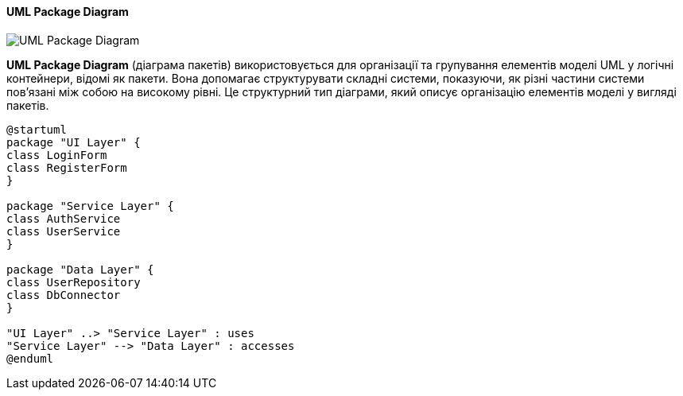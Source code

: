ifndef::imagesdir[:imagesdir: ../../../../imgs/]

[#uml-package-diagram]
==== UML Package Diagram

image::architecture/umldiagrams/structural/uml-package-diagram.jpg[UML Package Diagram, align="center"]

[[uml-package-diagram-definition]]*UML Package Diagram* (діаграма пакетів) використовується для організації та групування елементів моделі UML у логічні контейнери, відомі як пакети. Вона допомагає структурувати складні системи, показуючи, як різні частини системи пов'язані між собою на високому рівні. Це структурний тип діаграми, який описує організацію елементів моделі у вигляді пакетів.

[plantuml]
----
@startuml
package "UI Layer" {
class LoginForm
class RegisterForm
}

package "Service Layer" {
class AuthService
class UserService
}

package "Data Layer" {
class UserRepository
class DbConnector
}

"UI Layer" ..> "Service Layer" : uses
"Service Layer" --> "Data Layer" : accesses
@enduml
----

